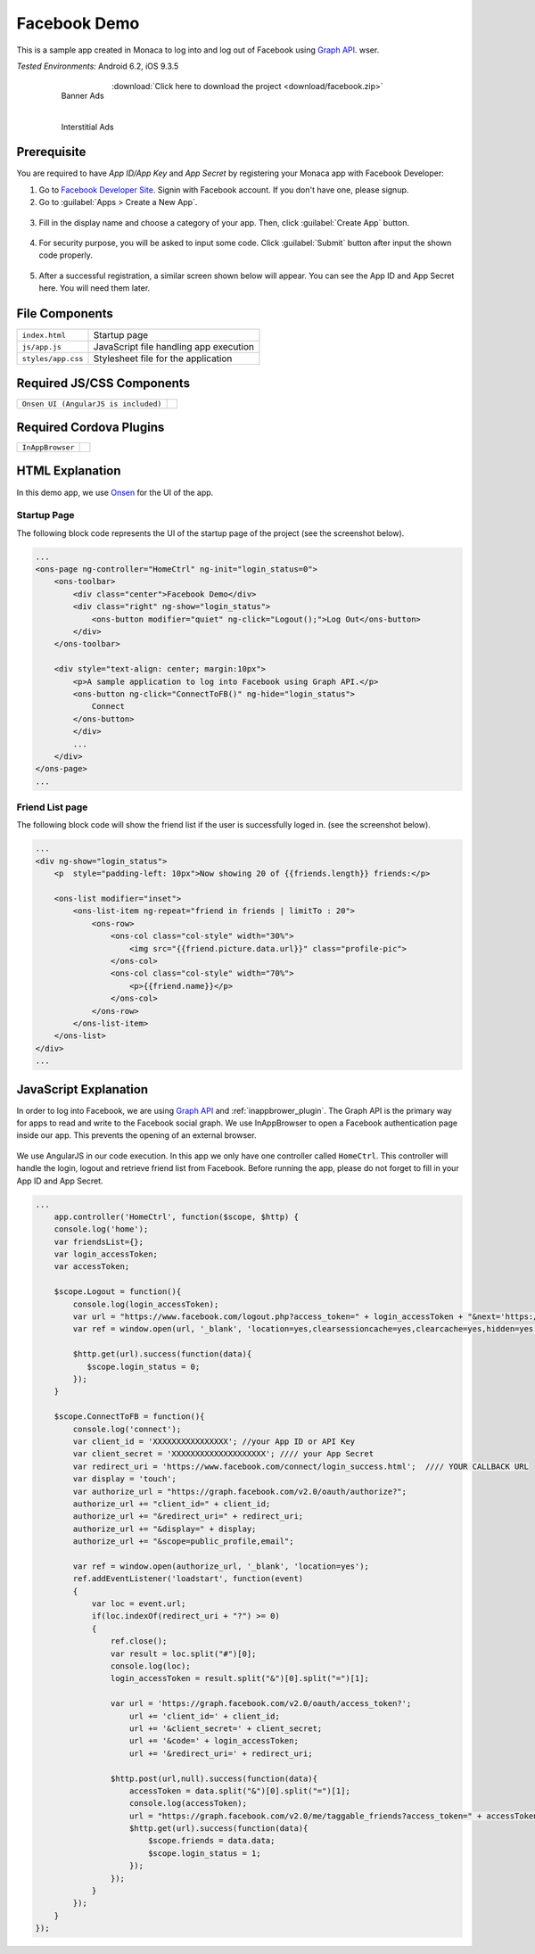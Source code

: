 .. _monaca_with_facebook:

============================================
Facebook Demo
============================================

This is a sample app created in Monaca to log into and log out of Facebook using `Graph API <https://developers.facebook.com/docs/reference/api/>`_. wser.


| *Tested Environments:* Android 6.2, iOS 9.3.5

  .. figure:: images/facebook/5.png
     :width: 346px
     :align: left
     
     Banner Ads

  .. figure:: images/facebook/7.png
     :width: 346px
     :align: left
     
     Interstitial Ads

  .. rst-class:: clear

:download:`Click here to download the project <download/facebook.zip>`

Prerequisite
^^^^^^^^^^^^^^^^^^^^^^^^^^^^

You are required to have *App ID/App Key* and *App Secret* by registering your Monaca app with Facebook Developer:
      
1. Go to `Facebook Developer Site <https://developers.facebook.com/>`_. Signin with Facebook account. If you don't have one, please signup.

2. Go to :guilabel:`Apps > Create a New App`.

  .. image:: images/facebook/1.png  
         :width: 700px

3. Fill in the display name and choose a category of your app. Then, click :guilabel:`Create App` button.

  .. image:: images/facebook/2.png
    :width: 500px

4. For security purpose, you will be asked to input some code. Click :guilabel:`Submit` button after input the shown code properly.

  .. image:: images/facebook/3.png
    :width: 500px

5. After a successful registration, a similar screen shown below will appear. You can see the App ID and App Secret here. You will need them later.

  .. image:: images/facebook/4.png
    :width: 700px



File Components
^^^^^^^^^^^^^^^^^^^^^^^^^^^^

.. image:: images/facebook/8.png
    :width: 209px
    :align: center

======================== ================================================================================
``index.html``             Startup page

``js/app.js``              JavaScript file handling app execution

``styles/app.css``         Stylesheet file for the application
======================== ================================================================================

Required JS/CSS Components 
^^^^^^^^^^^^^^^^^^^^^^^^^^^^

========================================= ============================
``Onsen UI (AngularJS is included)``
========================================= ============================

Required Cordova Plugins
^^^^^^^^^^^^^^^^^^^^^^^^^^^^

============================ ============================
``InAppBrowser``
============================ ============================


HTML Explanation
^^^^^^^^^^^^^^^^^^^^^^^^^^^^^^^^^^^^^^^^^^^^^^^^^^^^^^^^^^^^^^^^^^^^^^^^^^^^^^^

In this demo app, we use `Onsen <https://onsen.io/>`_ for the UI of the app. 

Startup Page
====================

The following block code represents the UI of the startup page of the project (see the screenshot below).

.. code-block:: HTML

    ...
    <ons-page ng-controller="HomeCtrl" ng-init="login_status=0">
        <ons-toolbar>
            <div class="center">Facebook Demo</div>
            <div class="right" ng-show="login_status">
                <ons-button modifier="quiet" ng-click="Logout();">Log Out</ons-button>
            </div>
        </ons-toolbar>

        <div style="text-align: center; margin:10px">
            <p>A sample application to log into Facebook using Graph API.</p>
            <ons-button ng-click="ConnectToFB()" ng-hide="login_status">
                Connect
            </ons-button>
            </div>
            ...
        </div>
    </ons-page>  
    ...

.. figure:: images/facebook/5.png
   :width: 346px
   :align: center
     
    Startup Page

.. rst-class:: clear


Friend List page
====================

The following block code will show the friend list if the user is successfully loged in. (see the screenshot below).

.. code-block:: HTML

    ...
    <div ng-show="login_status">
        <p  style="padding-left: 10px">Now showing 20 of {{friends.length}} friends:</p>
    
        <ons-list modifier="inset">
            <ons-list-item ng-repeat="friend in friends | limitTo : 20">
                <ons-row>
                    <ons-col class="col-style" width="30%">
                        <img src="{{friend.picture.data.url}}" class="profile-pic">
                    </ons-col>
                    <ons-col class="col-style" width="70%">
                        <p>{{friend.name}}</p>
                    </ons-col>
                </ons-row>
            </ons-list-item>
        </ons-list>
    </div> 
    ...

.. figure:: images/facebook/7.png
   :width: 346px
   :align: center
     
    Startup Page

.. rst-class:: clear

JavaScript Explanation
^^^^^^^^^^^^^^^^^^^^^^^^^^^^^^^^^^^^^^^^^^^^^^^^^^^^^^^^^^^^^^^^^^^^^^^^^^^^^^^

In order to log into Facebook, we are using `Graph API <https://developers.facebook.com/docs/reference/api/>`_ and :ref:`inappbrower_plugin`.
The Graph API is the primary way for apps to read and write to the Facebook social graph. We use InAppBrowser to open a Facebook authentication page inside our app. This prevents the opening of an external browser.

.. figure:: images/facebook/6.png
   :width: 346px
   :align: center
     
    Startup Page

.. rst-class:: clear


We use AngularJS in our code execution. In this app we only have one controller called ``HomeCtrl``. This controller will handle the login, logout and retrieve friend list from Facebook. Before running the app, please do not forget to fill in your App ID and App Secret.

.. code-block:: javascript

  ...
      app.controller('HomeCtrl', function($scope, $http) {
      console.log('home');
      var friendsList={};
      var login_accessToken;
      var accessToken;
      
      $scope.Logout = function(){
          console.log(login_accessToken);
          var url = "https://www.facebook.com/logout.php?access_token=" + login_accessToken + "&next='https://www.google.com'";
          var ref = window.open(url, '_blank', 'location=yes,clearsessioncache=yes,clearcache=yes,hidden=yes');
          
          $http.get(url).success(function(data){
             $scope.login_status = 0;
          });
      }

      $scope.ConnectToFB = function(){
          console.log('connect');
          var client_id = 'XXXXXXXXXXXXXXXX'; //your App ID or API Key
          var client_secret = 'XXXXXXXXXXXXXXXXXXXX'; //// your App Secret
          var redirect_uri = 'https://www.facebook.com/connect/login_success.html';  //// YOUR CALLBACK URL
          var display = 'touch';
          var authorize_url = "https://graph.facebook.com/v2.0/oauth/authorize?";
          authorize_url += "client_id=" + client_id;
          authorize_url += "&redirect_uri=" + redirect_uri;
          authorize_url += "&display=" + display;
          authorize_url += "&scope=public_profile,email";
          
          var ref = window.open(authorize_url, '_blank', 'location=yes');
          ref.addEventListener('loadstart', function(event)
          { 
              var loc = event.url;
              if(loc.indexOf(redirect_uri + "?") >= 0)
              {
                  ref.close();
                  var result = loc.split("#")[0];
                  console.log(loc);
                  login_accessToken = result.split("&")[0].split("=")[1];
                  
                  var url = 'https://graph.facebook.com/v2.0/oauth/access_token?';
                      url += 'client_id=' + client_id;
                      url += '&client_secret=' + client_secret;
                      url += '&code=' + login_accessToken;
                      url += '&redirect_uri=' + redirect_uri;
          
                  $http.post(url,null).success(function(data){
                      accessToken = data.split("&")[0].split("=")[1];
                      console.log(accessToken);
                      url = "https://graph.facebook.com/v2.0/me/taggable_friends?access_token=" + accessToken;
                      $http.get(url).success(function(data){
                          $scope.friends = data.data;
                          $scope.login_status = 1;
                      });
                  });
              }
          });
      } 
  });

